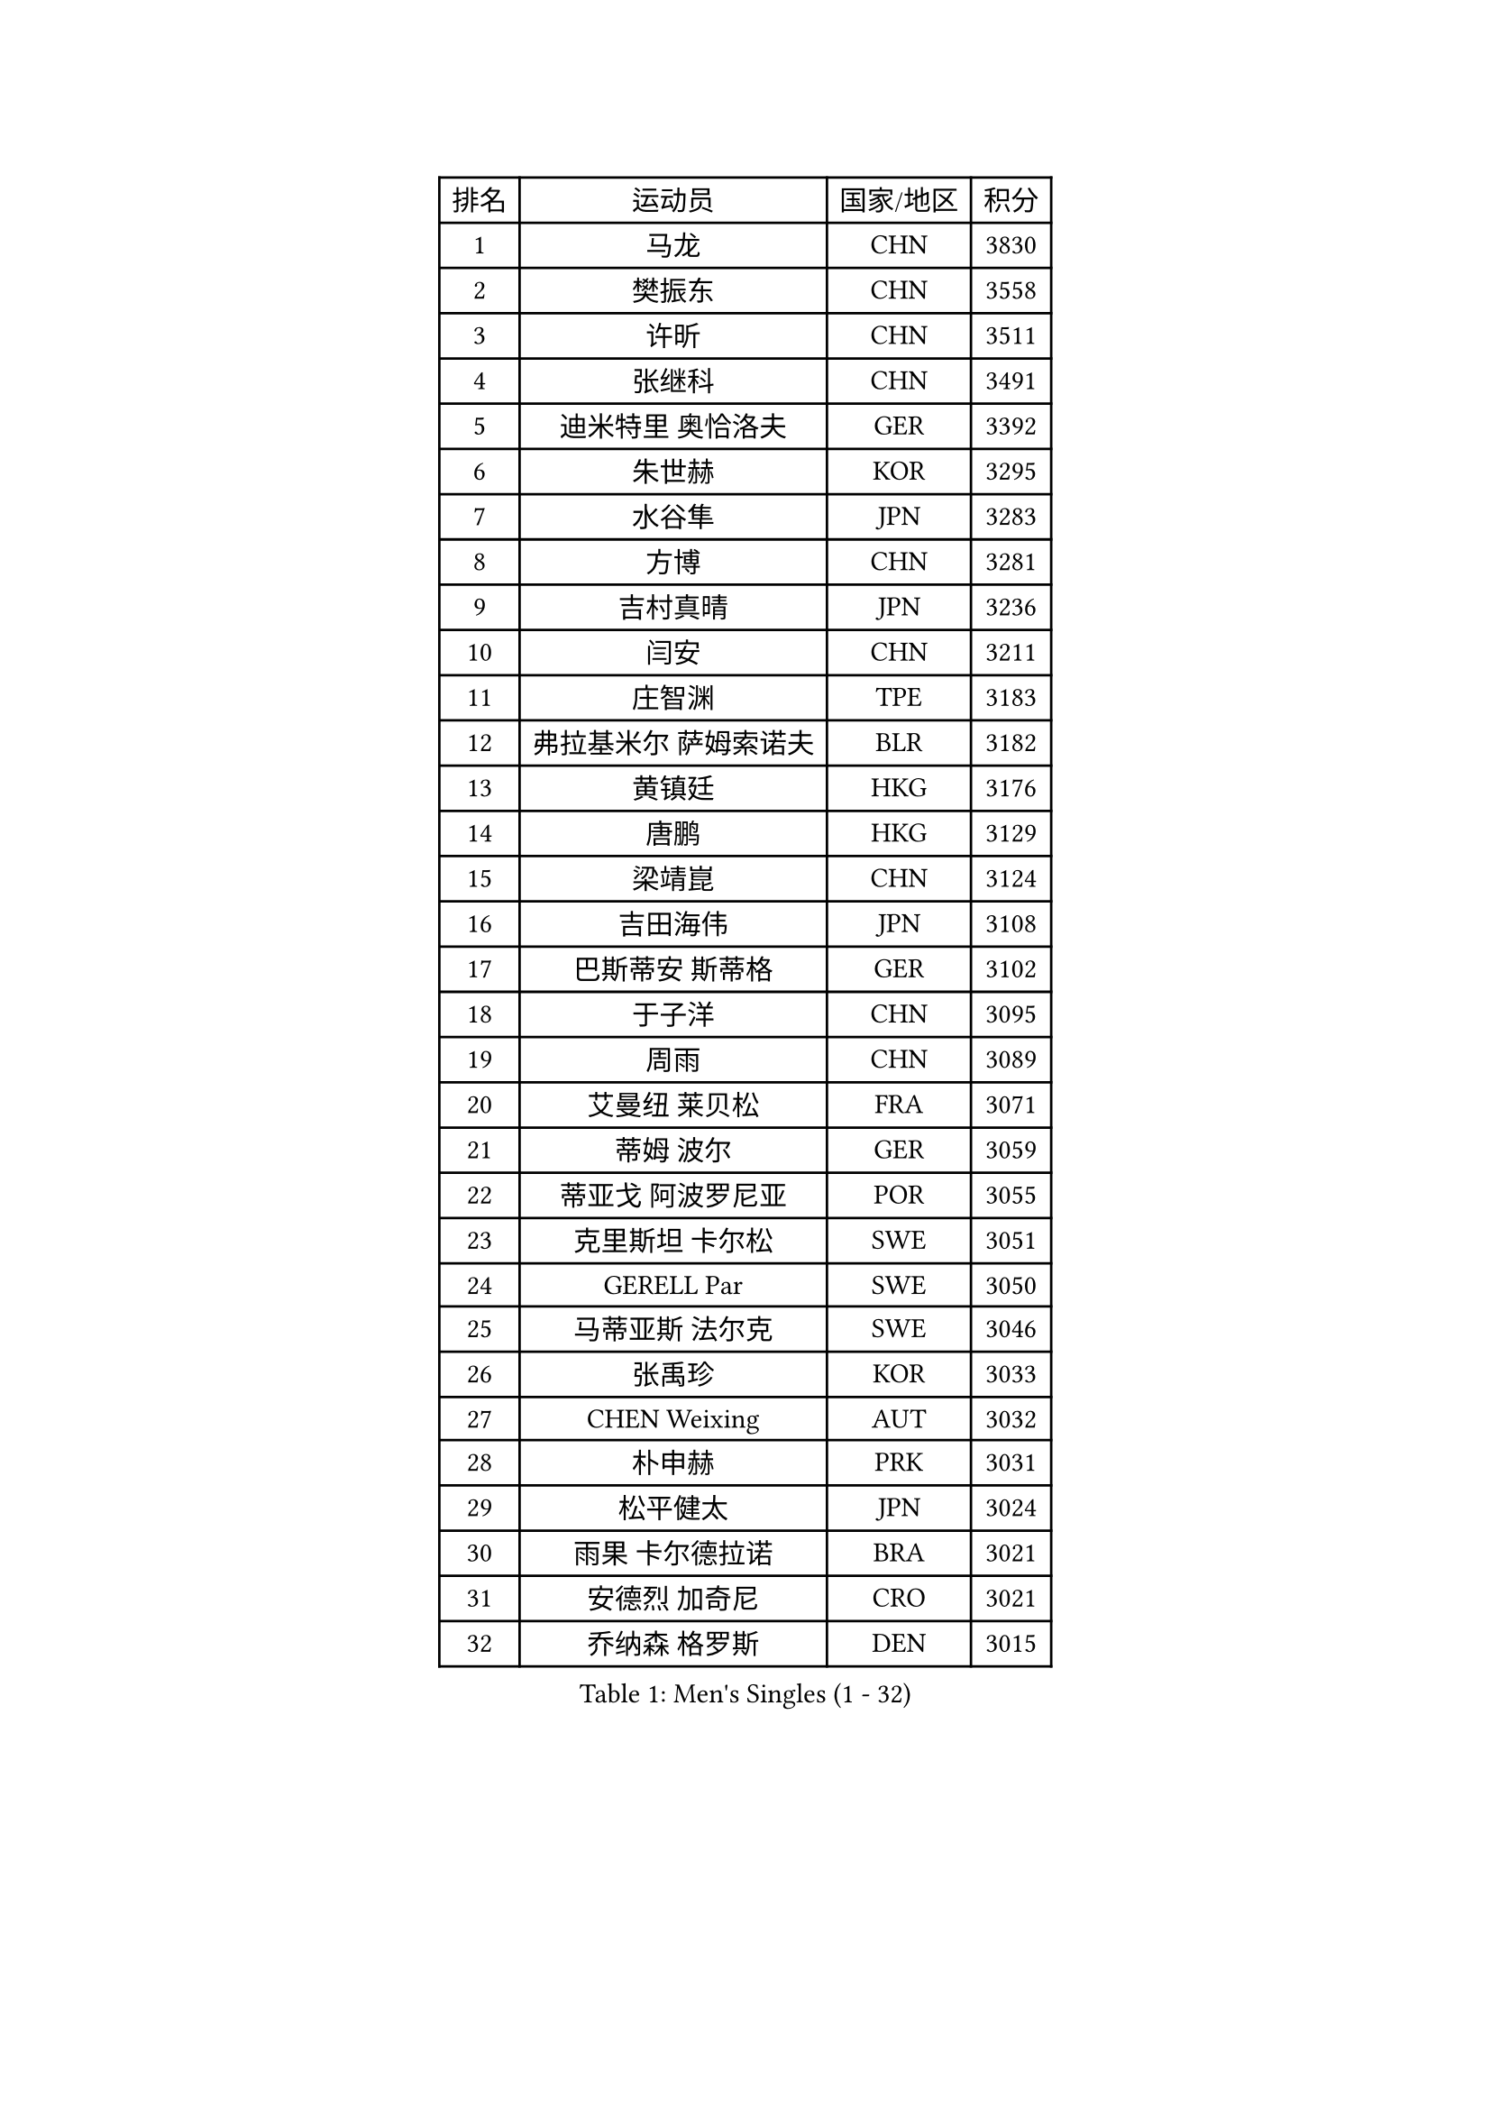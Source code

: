 
#set text(font: ("Courier New", "NSimSun"))
#figure(
  caption: "Men's Singles (1 - 32)",
    table(
      columns: 4,
      [排名], [运动员], [国家/地区], [积分],
      [1], [马龙], [CHN], [3830],
      [2], [樊振东], [CHN], [3558],
      [3], [许昕], [CHN], [3511],
      [4], [张继科], [CHN], [3491],
      [5], [迪米特里 奥恰洛夫], [GER], [3392],
      [6], [朱世赫], [KOR], [3295],
      [7], [水谷隼], [JPN], [3283],
      [8], [方博], [CHN], [3281],
      [9], [吉村真晴], [JPN], [3236],
      [10], [闫安], [CHN], [3211],
      [11], [庄智渊], [TPE], [3183],
      [12], [弗拉基米尔 萨姆索诺夫], [BLR], [3182],
      [13], [黄镇廷], [HKG], [3176],
      [14], [唐鹏], [HKG], [3129],
      [15], [梁靖崑], [CHN], [3124],
      [16], [吉田海伟], [JPN], [3108],
      [17], [巴斯蒂安 斯蒂格], [GER], [3102],
      [18], [于子洋], [CHN], [3095],
      [19], [周雨], [CHN], [3089],
      [20], [艾曼纽 莱贝松], [FRA], [3071],
      [21], [蒂姆 波尔], [GER], [3059],
      [22], [蒂亚戈 阿波罗尼亚], [POR], [3055],
      [23], [克里斯坦 卡尔松], [SWE], [3051],
      [24], [GERELL Par], [SWE], [3050],
      [25], [马蒂亚斯 法尔克], [SWE], [3046],
      [26], [张禹珍], [KOR], [3033],
      [27], [CHEN Weixing], [AUT], [3032],
      [28], [朴申赫], [PRK], [3031],
      [29], [松平健太], [JPN], [3024],
      [30], [雨果 卡尔德拉诺], [BRA], [3021],
      [31], [安德烈 加奇尼], [CRO], [3021],
      [32], [乔纳森 格罗斯], [DEN], [3015],
    )
  )#pagebreak()

#set text(font: ("Courier New", "NSimSun"))
#figure(
  caption: "Men's Singles (33 - 64)",
    table(
      columns: 4,
      [排名], [运动员], [国家/地区], [积分],
      [33], [李尚洙], [KOR], [3015],
      [34], [SHIBAEV Alexander], [RUS], [3014],
      [35], [郑荣植], [KOR], [3010],
      [36], [马克斯 弗雷塔斯], [POR], [3009],
      [37], [帕特里克 弗朗西斯卡], [GER], [3007],
      [38], [夸德里 阿鲁纳], [NGR], [3003],
      [39], [KOU Lei], [UKR], [2998],
      [40], [帕纳吉奥迪斯 吉奥尼斯], [GRE], [2998],
      [41], [ACHANTA Sharath Kamal], [IND], [2986],
      [42], [西蒙 高兹], [FRA], [2984],
      [43], [大岛祐哉], [JPN], [2976],
      [44], [奥马尔 阿萨尔], [EGY], [2975],
      [45], [斯特凡 菲格尔], [AUT], [2971],
      [46], [汪洋], [SVK], [2968],
      [47], [LI Ping], [QAT], [2968],
      [48], [HO Kwan Kit], [HKG], [2964],
      [49], [森园政崇], [JPN], [2963],
      [50], [TOKIC Bojan], [SLO], [2961],
      [51], [李廷佑], [KOR], [2957],
      [52], [JANCARIK Lubomir], [CZE], [2954],
      [53], [尚坤], [CHN], [2953],
      [54], [塩野真人], [JPN], [2947],
      [55], [MONTEIRO Joao], [POR], [2943],
      [56], [LUNDQVIST Jens], [SWE], [2941],
      [57], [村松雄斗], [JPN], [2936],
      [58], [LI Ahmet], [TUR], [2935],
      [59], [#text(gray, "LIU Yi")], [CHN], [2933],
      [60], [高宁], [SGP], [2928],
      [61], [OLAH Benedek], [FIN], [2919],
      [62], [利亚姆 皮切福德], [ENG], [2919],
      [63], [DESAI Harmeet], [IND], [2916],
      [64], [MATSUDAIRA Kenji], [JPN], [2912],
    )
  )#pagebreak()

#set text(font: ("Courier New", "NSimSun"))
#figure(
  caption: "Men's Singles (65 - 96)",
    table(
      columns: 4,
      [排名], [运动员], [国家/地区], [积分],
      [65], [MATTENET Adrien], [FRA], [2912],
      [66], [LI Hu], [SGP], [2912],
      [67], [卢文 菲鲁斯], [GER], [2911],
      [68], [周恺], [CHN], [2904],
      [69], [丹羽孝希], [JPN], [2901],
      [70], [CHEN Feng], [SGP], [2900],
      [71], [KIM Donghyun], [KOR], [2896],
      [72], [SAMBE Kohei], [JPN], [2890],
      [73], [雅克布 迪亚斯], [POL], [2884],
      [74], [GHOSH Soumyajit], [IND], [2884],
      [75], [WANG Zengyi], [POL], [2878],
      [76], [周启豪], [CHN], [2878],
      [77], [丁祥恩], [KOR], [2877],
      [78], [TSUBOI Gustavo], [BRA], [2876],
      [79], [林高远], [CHN], [2875],
      [80], [WANG Eugene], [CAN], [2874],
      [81], [VLASOV Grigory], [RUS], [2869],
      [82], [帕特里克 鲍姆], [GER], [2866],
      [83], [#text(gray, "维尔纳 施拉格")], [AUT], [2862],
      [84], [HE Zhiwen], [ESP], [2860],
      [85], [GERALDO Joao], [POR], [2859],
      [86], [吉田雅己], [JPN], [2856],
      [87], [KONECNY Tomas], [CZE], [2854],
      [88], [吴尚垠], [KOR], [2853],
      [89], [UEDA Jin], [JPN], [2848],
      [90], [MACHI Asuka], [JPN], [2847],
      [91], [WALTHER Ricardo], [GER], [2846],
      [92], [SAKAI Asuka], [JPN], [2846],
      [93], [ELOI Damien], [FRA], [2838],
      [94], [OUAICHE Stephane], [ALG], [2837],
      [95], [ROBINOT Quentin], [FRA], [2835],
      [96], [LAKEEV Vasily], [RUS], [2834],
    )
  )#pagebreak()

#set text(font: ("Courier New", "NSimSun"))
#figure(
  caption: "Men's Singles (97 - 128)",
    table(
      columns: 4,
      [排名], [运动员], [国家/地区], [积分],
      [97], [罗伯特 加尔多斯], [AUT], [2831],
      [98], [TAKAKIWA Taku], [JPN], [2826],
      [99], [ZHMUDENKO Yaroslav], [UKR], [2824],
      [100], [CHOE Il], [PRK], [2824],
      [101], [贝内迪克特 杜达], [GER], [2823],
      [102], [DRINKHALL Paul], [ENG], [2823],
      [103], [GORAK Daniel], [POL], [2821],
      [104], [HACHARD Antoine], [FRA], [2821],
      [105], [BAI He], [SVK], [2820],
      [106], [赵胜敏], [KOR], [2815],
      [107], [MATSUMOTO Cazuo], [BRA], [2814],
      [108], [安东 卡尔伯格], [SWE], [2812],
      [109], [吉村和弘], [JPN], [2812],
      [110], [斯蒂芬 门格尔], [GER], [2812],
      [111], [江天一], [HKG], [2812],
      [112], [PAIKOV Mikhail], [RUS], [2811],
      [113], [ZHAI Yujia], [DEN], [2811],
      [114], [HIELSCHER Lars], [GER], [2809],
      [115], [PROKOPCOV Dmitrij], [CZE], [2808],
      [116], [BROSSIER Benjamin], [FRA], [2808],
      [117], [KANG Dongsoo], [KOR], [2808],
      [118], [IONESCU Ovidiu], [ROU], [2807],
      [119], [KIM Minhyeok], [KOR], [2804],
      [120], [金珉锡], [KOR], [2800],
      [121], [#text(gray, "张一博")], [JPN], [2800],
      [122], [及川瑞基], [JPN], [2799],
      [123], [#text(gray, "OYA Hidetoshi")], [JPN], [2795],
      [124], [MACHADO Carlos], [ESP], [2795],
      [125], [特里斯坦 弗洛雷], [FRA], [2794],
      [126], [HABESOHN Daniel], [AUT], [2793],
      [127], [SZOCS Hunor], [ROU], [2786],
      [128], [KIZUKURI Yuto], [JPN], [2785],
    )
  )